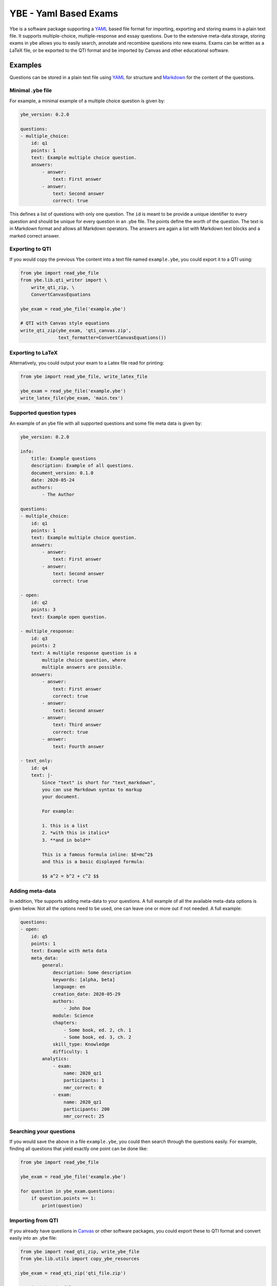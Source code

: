 ######################
YBE - Yaml Based Exams
######################
Ybe is a software package supporting a `YAML <https://en.wikipedia.org/wiki/YAML>`_ based file format for importing,
exporting and storing exams in a plain text file. It supports multiple-choice, multiple-response and essay questions.
Due to the extensive meta-data storage, storing exams in ybe allows you to easily search, annotate and recombine questions into new exams.
Exams can be written as a LaTeX file, or be exported to the QTI format and be imported by Canvas and other educational software.

********
Examples
********
Questions can be stored in a plain text file using `YAML <https://en.wikipedia.org/wiki/YAML>`_ for structure and
`Markdown <https://en.wikipedia.org/wiki/Markdown>`_ for the content of the questions.


Minimal .ybe file
=================

For example, a minimal example of a multiple choice question is given by:

.. code-block:: yaml

    ybe_version: 0.2.0

    questions:
    - multiple_choice:
        id: q1
        points: 1
        text: Example multiple choice question.
        answers:
            - answer:
                text: First answer
            - answer:
                text: Second answer
                correct: true


This defines a list of questions with only one question. The ``id`` is meant to be provide
a unique identifier to every question and should be unique for every question in an .ybe file.
The points define the worth of the question.
The text is in Markdown format and allows all Markdown operators.
The answers are again a list with Markdown text blocks and a marked correct answer.


Exporting to QTI
================
If you would copy the previous Ybe content into a text file named ``example.ybe``, you could export it to a QTI using:

.. code-block:: python

    from ybe import read_ybe_file
    from ybe.lib.qti_writer import \
        write_qti_zip, \
        ConvertCanvasEquations

    ybe_exam = read_ybe_file('example.ybe')

    # QTI with Canvas style equations
    write_qti_zip(ybe_exam, 'qti_canvas.zip',
                  text_formatter=ConvertCanvasEquations())



Exporting to LaTeX
==================
Alternatively, you could output your exam to a Latex file read for printing:

.. code-block:: python

    from ybe import read_ybe_file, write_latex_file

    ybe_exam = read_ybe_file('example.ybe')
    write_latex_file(ybe_exam, 'main.tex')


Supported question types
========================
An example of an ybe file with all supported questions and some file meta data is given by:

.. code-block:: yaml

    ybe_version: 0.2.0

    info:
        title: Example questions
        description: Example of all questions.
        document_version: 0.1.0
        date: 2020-05-24
        authors:
            - The Author

    questions:
    - multiple_choice:
        id: q1
        points: 1
        text: Example multiple choice question.
        answers:
            - answer:
                text: First answer
            - answer:
                text: Second answer
                correct: true

    - open:
        id: q2
        points: 3
        text: Example open question.

    - multiple_response:
        id: q3
        points: 2
        text: A multiple response question is a
            multiple choice question, where
            multiple answers are possible.
        answers:
            - answer:
                text: First answer
                correct: true
            - answer:
                text: Second answer
            - answer:
                text: Third answer
                correct: true
            - answer:
                text: Fourth answer

    - text_only:
        id: q4
        text: |-
            Since "text" is short for "text_markdown",
            you can use Markdown syntax to markup
            your document.

            For example:

            1. this is a list
            2. *with this in italics*
            3. **and in bold**

            This is a famous formula inline: $E=mc^2$
            and this is a basic displayed formula:

            $$ a^2 = b^2 + c^2 $$


Adding meta-data
================
In addition, Ybe supports adding meta-data to your questions.
A full example of all the available meta-data options is given below.
Not all the options need to be used, one can leave one or more out if not needed.
A full example:

.. code-block:: yaml

    questions:
    - open:
        id: q5
        points: 1
        text: Example with meta data
        meta_data:
            general:
                description: Some description
                keywords: [alpha, beta]
                language: en
                creation_date: 2020-05-29
                authors:
                    - John Doe
                module: Science
                chapters:
                    - Some book, ed. 2, ch. 1
                    - Some book, ed. 3, ch. 2
                skill_type: Knowledge
                difficulty: 1
            analytics:
                - exam:
                    name: 2020_qz1
                    participants: 1
                    nmr_correct: 0
                - exam:
                    name: 2020_qz1
                    participants: 200
                    nmr_correct: 25


Searching your questions
========================
If you would save the above in a file ``example.ybe``, you could then search through the questions easily.
For example, finding all questions that yield exactly one point can be done like:

.. code-block:: python

    from ybe import read_ybe_file

    ybe_exam = read_ybe_file('example.ybe')

    for question in ybe_exam.questions:
        if question.points == 1:
            print(question)



Importing from QTI
==================
If you already have questions in `Canvas <https://canvas.instructure.com>`_ or other software packages, you could export
these to QTI format and convert easily into an .ybe file:

.. code-block:: python

    from ybe import read_qti_zip, write_ybe_file
    from ybe.lib.utils import copy_ybe_resources

    ybe_exam = read_qti_zip('qti_file.zip')

    # write the ybe file
    write_ybe_file(ybe_exam, './qti_to_ybe.ybe')

    # and write the images referred to in the QTI
    copy_ybe_resources(ybe_exam, './')



*******
Summary
*******
In general:

* Storing exams in a plain-text ``.ybe`` file
* Importing and exporting to and from QTI
* Write exams to LaTeX
* API for scripting exams

Technical details:

* Free software: GPL v3 license
* Full documentation: https://ybe.readthedocs.io
* Project home: https://github.com/robbert-harms/ybe


************************
Quick installation guide
************************
Ybe requires Python 3.8+. Either use your package manager, or install a Python distribution like `Anaconda <https://www.anaconda.com/distribution/>`_.
After that it is typically as simple as:

.. code-block:: bash

    pip install ybe


**Linux**

For Ubuntu 18.xx you need to install Python 3.8 first, for example see here: https://linuxize.com/post/how-to-install-python-3-8-on-ubuntu-18-04/.
Afterwards, simply install using:

.. code-block:: bash

    pip3 install ybe

For other Linux distributions the setup is typically similar, install Python 3.8 and then install ybe.

**Windows**

* Install Anaconda Python 3.8
* Open an Anaconda shell and type: ``pip install ybe``


**Mac**

* Install Anaconda Python 3.8
* Open an Anaconda shell and type: ``pip install ybe``


